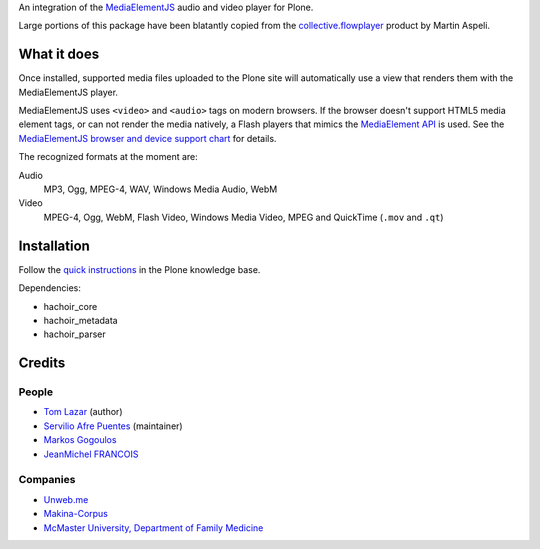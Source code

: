 An integration of the MediaElementJS_ audio and video player
for Plone.

Large portions of this package have been blatantly copied from the
`collective.flowplayer`_ product by Martin Aspeli.

What it does
============

Once installed, supported media files uploaded to the Plone site will
automatically use a view that renders them with the MediaElementJS
player.

MediaElementJS uses ``<video>`` and ``<audio>`` tags on modern
browsers. If the browser doesn't support HTML5 media element tags, or
can not render the media natively, a Flash players that mimics the
`MediaElement API`_ is used. See the `MediaElementJS browser and
device support chart`_ for details.

The recognized formats at the moment are:

Audio
    MP3, Ogg, MPEG-4, WAV, Windows Media Audio, WebM

Video
    MPEG-4, Ogg, WebM, Flash Video, Windows Media Video, MPEG and QuickTime (``.mov`` and ``.qt``)

Installation
============

.. image:: https://secure.travis-ci.org/collective/collective.mediaelementjs.png
    :target: http://travis-ci.org/collective/collective.mediaelementjs

Follow the `quick instructions`_ in the Plone knowledge base.

.. _quick instructions: http://plone.org/documentation/kb/installing-add-ons-quick-how-to

Dependencies:

* hachoir_core
* hachoir_metadata
* hachoir_parser

Credits
=======

People
------

* `Tom Lazar <tom@tomster.org>`_ (author)
* `Servilio Afre Puentes <afrepues@mcmaster.ca>`_ (maintainer)
* `Markos Gogoulos <mgogoulos@unweb.me>`_
* `JeanMichel FRANCOIS <toutpt@gmail.com>`_

Companies
---------

* `Unweb.me <https://unweb.me/>`_
* `Makina-Corpus <http://www.makina-corpus.com>`_
* `McMaster University, Department of Family Medicine <http://fammed.mcmaster.ca/>`_


.. _MediaElementJS: http://mediaelementjs.com/
.. _collective.flowplayer: http://pypi.python.org/pypi/collective.flowplayer
.. _MediaElement API: http://www.w3.org/TR/html5/embedded-content-0.html#media-elements
.. _MediaElementJS browser and device support chart: http://mediaelementjs.com/#devices
